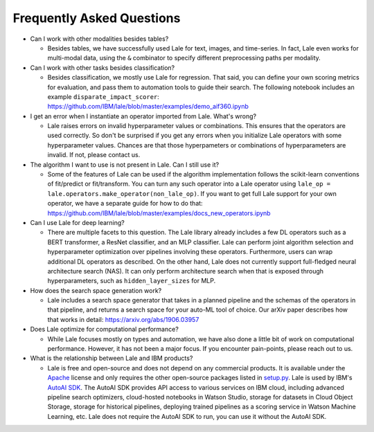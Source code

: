 Frequently Asked Questions
==========================

- Can I work with other modalities besides tables?

  - Besides tables, we have successfully used Lale for text, images,
    and time-series. In fact, Lale even works for multi-modal data,
    using the ``&`` combinator to specify different preprocessing
    paths per modality.

- Can I work with other tasks besides classification?

  - Besides classification, we mostly use Lale for regression. That
    said, you can define your own scoring metrics for evaluation, and
    pass them to automation tools to guide their search. The following
    notebook includes an example ``disparate_impact_scorer``:    
    https://github.com/IBM/lale/blob/master/examples/demo_aif360.ipynb

- I get an error when I instantiate an operator imported from
  Lale. What's wrong?

  - Lale raises errors on invalid hyperparameter values or
    combinations. This ensures that the operators are used correctly.
    So don't be surprised if you get any errors when you initialize
    Lale operators with some hyperparameter values. Chances are that
    those hyperpameters or combinations of hyperparameters are
    invalid. If not, please contact us.

- The algorithm I want to use is not present in Lale. Can I still use
  it?

  - Some of the features of Lale can be used if the algorithm
    implementation follows the scikit-learn conventions of fit/predict or
    fit/transform. You can turn any such operator into a Lale operator
    using ``lale_op = lale.operators.make_operator(non_lale_op)``.  If
    you want to get full Lale support for your own operator, we have a
    separate guide for how to do that:
    https://github.com/IBM/lale/blob/master/examples/docs_new_operators.ipynb

- Can I use Lale for deep learning?

  - There are multiple facets to this question. The Lale library
    already includes a few DL operators such as a BERT transformer,
    a ResNet classifier, and an MLP classifier. Lale can perform
    joint algorithm selection and hyperparameter optimization over
    pipelines involving these operators. Furthermore, users can wrap
    additional DL operators as described. On the other hand, Lale does
    not currently support full-fledged neural architecture
    search (NAS). It can only perform architecture search when that
    is exposed through hyperparameters, such as ``hidden_layer_sizes``
    for MLP.
    
- How does the search space generation work?

  - Lale includes a search space generator that takes in a planned
    pipeline and the schemas of the operators in that pipeline, and
    returns a search space for your auto-ML tool of choice. Our arXiv
    paper describes how that works in detail:
    https://arxiv.org/abs/1906.03957

- Does Lale optimize for computational performance?

  - While Lale focuses mostly on types and automation, we have also
    done a little bit of work on computational performance. However,
    it has not been a major focus. If you encounter pain-points,
    please reach out to us.

- What is the relationship between Lale and IBM products?

  - Lale is free and open-source and does not depend on any commercial
    products. It is available under the `Apache`_ license and only
    requires the other open-source packages listed in `setup.py`_.
    Lale is used by IBM's `AutoAI SDK`_. The AutoAI SDK provides API
    access to various services on IBM cloud, including advanced
    pipeline search optimizers, cloud-hosted notebooks in Watson
    Studio, storage for datasets in Cloud Object Storage, storage for
    historical pipelines, deploying trained pipelines as a scoring
    service in Watson Machine Learning, etc. Lale does not require
    the AutoAI SDK to run, you can use it without the AutoAI SDK.

    .. _`Apache`: https://github.com/IBM/lale/blob/master/LICENSE.txt
    .. _`setup.py`: https://github.com/IBM/lale/blob/master/setup.py
    .. _`AutoAI SDK`: https://dataplatform.cloud.ibm.com/exchange/public/entry/view/a2d87b957b60c846267137bfae130dca
